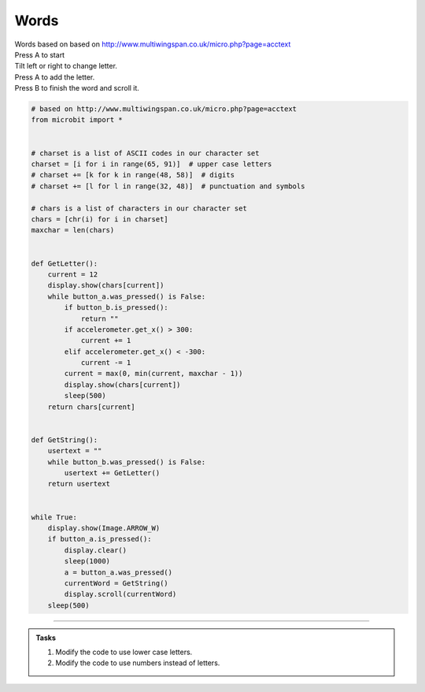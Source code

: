 ====================================================
Words
====================================================


| Words based on based on http://www.multiwingspan.co.uk/micro.php?page=acctext
| Press A to start
| Tilt left or right to change letter.
| Press A to add the letter.
| Press B to finish the word and scroll it.




.. code-block:: python

    # based on http://www.multiwingspan.co.uk/micro.php?page=acctext
    from microbit import *


    # charset is a list of ASCII codes in our character set
    charset = [i for i in range(65, 91)]  # upper case letters
    # charset += [k for k in range(48, 58)]  # digits
    # charset += [l for l in range(32, 48)]  # punctuation and symbols

    # chars is a list of characters in our character set
    chars = [chr(i) for i in charset]
    maxchar = len(chars)


    def GetLetter():
        current = 12
        display.show(chars[current])
        while button_a.was_pressed() is False:
            if button_b.is_pressed():
                return ""
            if accelerometer.get_x() > 300:
                current += 1
            elif accelerometer.get_x() < -300:
                current -= 1
            current = max(0, min(current, maxchar - 1))
            display.show(chars[current])
            sleep(500)
        return chars[current]


    def GetString():
        usertext = ""
        while button_b.was_pressed() is False:
            usertext += GetLetter()
        return usertext


    while True:
        display.show(Image.ARROW_W)
        if button_a.is_pressed():
            display.clear()
            sleep(1000)
            a = button_a.was_pressed()
            currentWord = GetString()
            display.scroll(currentWord)
        sleep(500)





----

.. admonition:: Tasks

    #. Modify the code to use lower case letters.
    #. Modify the code to use numbers instead of letters.


